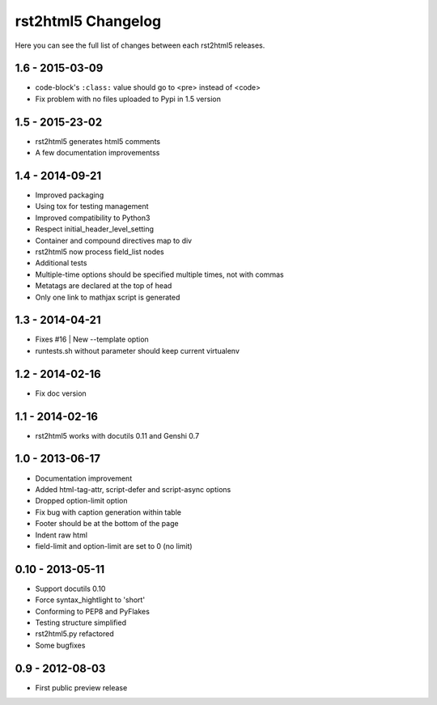 ===================
rst2html5 Changelog
===================

Here you can see the full list of changes between each rst2html5 releases.

1.6 - 2015-03-09
================

* code-block's :literal:`:class:` value should go to <pre> instead of <code>
* Fix problem with no files uploaded to Pypi in 1.5 version


1.5 - 2015-23-02
================

* rst2html5 generates html5 comments
* A few documentation improvementss

1.4 - 2014-09-21
================

* Improved packaging
* Using tox for testing management
* Improved compatibility to Python3
* Respect initial_header_level_setting
* Container and compound directives map to div
* rst2html5 now process field_list nodes
* Additional tests
* Multiple-time options should be specified multiple times, not with commas
* Metatags are declared at the top of head
* Only one link to mathjax script is generated


1.3 - 2014-04-21
================

* Fixes #16 | New --template option
* runtests.sh without parameter should keep current virtualenv


1.2 - 2014-02-16
================

* Fix doc version


1.1 - 2014-02-16
================

* rst2html5 works with docutils 0.11 and Genshi 0.7


1.0 - 2013-06-17
================

* Documentation improvement
* Added html-tag-attr, script-defer and script-async options
* Dropped option-limit option
* Fix bug with caption generation within table
* Footer should be at the bottom of the page
* Indent raw html
* field-limit and option-limit are set to 0 (no limit)


0.10 - 2013-05-11
=================

* Support docutils 0.10
* Force syntax_hightlight to 'short'
* Conforming to PEP8 and PyFlakes
* Testing structure simplified
* rst2html5.py refactored
* Some bugfixes

0.9 - 2012-08-03
================

* First public preview release
